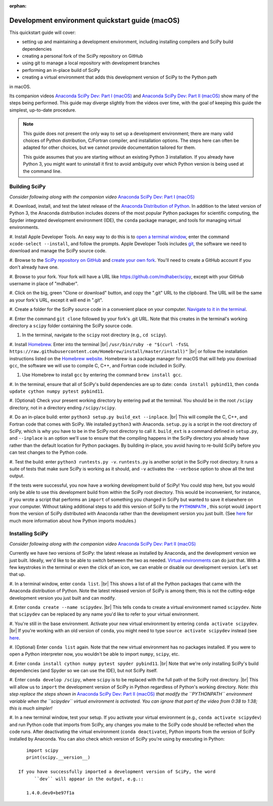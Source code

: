 :orphan:

.. _quickstart-mac:

================================================
Development environment quickstart guide (macOS)
================================================

This quickstart guide will cover:

* setting up and maintaining a development environment, including installing
  compilers and SciPy build dependencies
* creating a personal fork of the SciPy repository on GitHub
* using git to manage a local repository with development branches
* performing an in-place build of SciPy
* creating a virtual environment that adds this development version of SciPy to
  the Python path

in macOS.

Its companion videos `Anaconda SciPy Dev: Part I (macOS)`_ and
`Anaconda SciPy Dev: Part II (macOS)`_ show many of the steps being performed.
This guide may diverge slightly from the videos over time, with the goal of keeping
this guide the simplest, up-to-date procedure.

.. note::

	This guide does not present the only way to set up a development environment;
	there are many valid choices of Python distribution, C/Fortran compiler, and
	installation options. The steps here can often be adapted for other choices,
	but we cannot provide documentation tailored for them.

	This guide assumes that you are starting without an existing Python 3 installation.
	If you already have Python 3, you might want to uninstall it first to avoid
	ambiguity over which Python version is being used at the command line.

.. _quickstart-mac-build:

Building SciPy
--------------

*Consider following along with the companion video* `Anaconda SciPy Dev: Part I (macOS)`_

#. Download, install, and test the latest release of the `Anaconda Distribution of Python`_.
In addition to the latest version of Python 3, the Anaconda distribution includes
dozens of the most popular Python packages for scientific computing, the Spyder
integrated development environment (IDE), the ``conda`` package manager, and tools
for managing virtual environments.

#. Install Apple Developer Tools. An easy way to do this is to `open a terminal
window <https://blog.teamtreehouse.com/introduction-to-the-mac-os-x-command-line>`_,
enter the command ``xcode-select --install``, and follow the prompts. Apple
Developer Tools includes `git <https://git-scm.com/>`_, the software we need to
download and manage the SciPy source code.

#. Browse to the `SciPy repository on GitHub <https://github.com/scipy/scipy>`_
and `create your own fork <https://help.github.com/en/articles/fork-a-repo>`_.
You'll need to create a GitHub account if you don't already have one.

#. Browse to your fork. Your fork will have a URL like
`https://github.com/mdhaber/scipy <https://github.com/mdhaber/scipy>`_,
except with your GitHub username in place of "mdhaber".

#. Click on the big, green "Clone or download" button, and copy the ".git" URL to
the clipboard. The URL will be the same as your fork's URL, except it will end in ".git".

#. Create a folder for the SciPy source code in a convenient place on your computer.
`Navigate to it in the terminal
<https://blog.teamtreehouse.com/introduction-to-the-mac-os-x-command-line>`_.

#. Enter the command ``git clone`` followed by your fork's .git URL. Note that
this creates in the terminal's working directory a ``scipy`` folder containing
the SciPy source code.

#. In the terminal, navigate to the ``scipy`` root directory (e.g., ``cd scipy``).

#. Install `Homebrew`_. Enter into the terminal
|br| ``/usr/bin/ruby -e "$(curl -fsSL https://raw.githubusercontent.com/Homebrew/install/master/install)"`` |br|
or follow the installation instructions listed on the `Homebrew website <https://brew.sh>`_.
Homebrew is a package manager for macOS that will help you download ``gcc``,
the software we will use to compile C, C++, and Fortran code included in SciPy.

#. Use Homebrew to install ``gcc`` by entering the command ``brew install gcc``.

#. In the terminal, ensure that all of SciPy's build dependencies are up to
date: ``conda install pybind11``, then ``conda update cython numpy pytest
pybind11``.

#. (Optional) Check your present working directory by entering ``pwd`` at the
terminal. You should be in the root ``/scipy`` directory, not in a directory
ending ``/scipy/scipy``.

#. Do an in-place build: enter ``python3 setup.py build_ext --inplace``. |br|
This will compile the C, C++, and Fortran code that comes with SciPy.
We installed ``python3`` with Anaconda. ``setup.py`` is a script in the root
directory of SciPy, which is why you have to be in the SciPy root directory to
call it. ``build_ext`` is a command defined in ``setup.py``, and ``--inplace``
is an option we'll use to ensure that the compiling happens in the SciPy
directory you already have rather than the default location for Python packages.
By building in-place, you avoid having to re-build SciPy before you can test
changes to the Python code.

#. Test the build: enter ``python3 runtests.py -v``. ``runtests.py`` is another
script in the SciPy root directory. It runs a suite of tests that make sure
SciPy is working as it should, and ``-v`` activates the ``--verbose`` option
to show all the test output.

If the tests were successful, you now have a working development build of SciPy!
You could stop here, but you would only be able to use this development build
from within the SciPy root directory. This would be inconvenient, for instance,
if you wrote a script that performs an ``import`` of something you changed in
SciPy but wanted to save it elsewhere on your computer. Without taking
additional steps to add this version of SciPy to the |PYTHONPATH|_ ,
this script would ``import`` from the version of SciPy distributed with
Anaconda rather than the development version you just built.
(See `here <https://chrisyeh96.github.io/2017/08/08/definitive-guide-python-imports.html>`__
for much more information about how Python imports modules.)

.. _quickstart-mac-install:

Installing SciPy
----------------

*Consider following along with the companion video* `Anaconda SciPy Dev: Part II (macOS)`_

Currently we have *two* versions of SciPy: the latest release as installed by
Anaconda, and the development version we just built. Ideally, we'd like to be
able to switch between the two as needed. `Virtual environments <https://medium.freecodecamp.org/why-you-need-python-environments-and-how-to-manage-them-with-conda-85f155f4353c>`_
can do just that. With a few keystrokes in the terminal or even the click of an
icon, we can enable or disable our development version. Let's set that up.

#. In a terminal window, enter ``conda list``. |br| This shows a list of all
the Python packages that came with the Anaconda distribution of Python. Note
the latest released version of SciPy is among them; this is not the cutting-edge
development version you just built and can modify.

#. Enter ``conda create --name scipydev``. |br| This tells ``conda`` to
create a virtual environment named ``scipydev``. Note that ``scipydev`` can
be replaced by any name you'd like to refer to your virtual environment.

#. You're still in the base environment. Activate your new virtual environment
by entering ``conda activate scipydev``. |br| If you're working with an old
version of ``conda``, you might need to type ``source activate scipydev``
instead (see `here <https://stackoverflow.com/questions/49600611/python-anaconda-should-i-use-conda-activate-or-source-activate-in-linux)>`__.

#. (Optional) Enter ``conda list`` again. Note that the new virtual environment
has no packages installed. If you were to open a Python interpreter now, you
wouldn't be able to import ``numpy``, ``scipy``, etc.

#. Enter ``conda install cython numpy pytest spyder pybind11``. |br| Note
that we're only installing SciPy's build dependencies (and Spyder so we can
use the IDE), but not SciPy itself.

#. Enter ``conda develop /scipy``, where ``scipy`` is to be replaced with the
full path of the SciPy root directory. |br| This will allow us to ``import``
the development version of SciPy in Python regardless of Python's working
directory. *Note: this step replace the steps shown in*
`Anaconda SciPy Dev: Part II (macOS)`_ *that modify the ``PYTHONPATH``
environment variable when the ``scipydev`` virtual environment is activated.
You can ignore that part of the video from 0:38 to 1:38; this is much simpler!*

#. In a new terminal window, test your setup. If you activate your virtual
environment (e.g., ``conda activate scipydev``) and run Python code that imports
from SciPy, any changes you make to the SciPy code should be reflected when
the code runs. After deactivating the virtual environment (``conda deactivate``),
Python imports from the version of SciPy installed by Anaconda. You can also
check which version of SciPy you're using by executing in Python::

      import scipy
      print(scipy.__version__)

   If you have successfully imported a development version of SciPy, the word
	 ``dev`` will appear in the output, e.g.::

      1.4.0.dev0+be97f1a

.. _Anaconda SciPy Dev\: Part I (macOS): https://youtu.be/1rPOSNd0ULI

.. _Anaconda SciPy Dev\: Part II (macOS): https://youtu.be/Faz29u5xIZc

.. _Anaconda Distribution of Python: https://www.anaconda.com/distribution/

.. _Homebrew: https://brew.sh/

.. |PYTHONPATH| replace:: ``PYTHONPATH``
.. _PYTHONPATH: https://docs.python.org/3/using/cmdline.html#environment-variables

.. |br| raw:: html

    <br>
